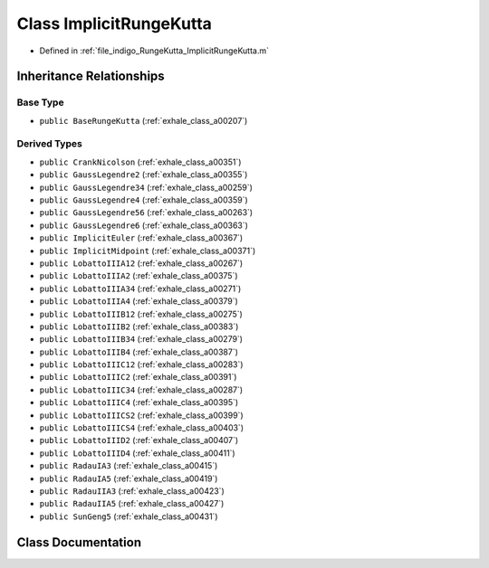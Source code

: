 .. _exhale_class_a00435:

Class ImplicitRungeKutta
========================

- Defined in :ref:`file_indigo_RungeKutta_ImplicitRungeKutta.m`


Inheritance Relationships
-------------------------

Base Type
*********

- ``public BaseRungeKutta`` (:ref:`exhale_class_a00207`)


Derived Types
*************

- ``public CrankNicolson`` (:ref:`exhale_class_a00351`)
- ``public GaussLegendre2`` (:ref:`exhale_class_a00355`)
- ``public GaussLegendre34`` (:ref:`exhale_class_a00259`)
- ``public GaussLegendre4`` (:ref:`exhale_class_a00359`)
- ``public GaussLegendre56`` (:ref:`exhale_class_a00263`)
- ``public GaussLegendre6`` (:ref:`exhale_class_a00363`)
- ``public ImplicitEuler`` (:ref:`exhale_class_a00367`)
- ``public ImplicitMidpoint`` (:ref:`exhale_class_a00371`)
- ``public LobattoIIIA12`` (:ref:`exhale_class_a00267`)
- ``public LobattoIIIA2`` (:ref:`exhale_class_a00375`)
- ``public LobattoIIIA34`` (:ref:`exhale_class_a00271`)
- ``public LobattoIIIA4`` (:ref:`exhale_class_a00379`)
- ``public LobattoIIIB12`` (:ref:`exhale_class_a00275`)
- ``public LobattoIIIB2`` (:ref:`exhale_class_a00383`)
- ``public LobattoIIIB34`` (:ref:`exhale_class_a00279`)
- ``public LobattoIIIB4`` (:ref:`exhale_class_a00387`)
- ``public LobattoIIIC12`` (:ref:`exhale_class_a00283`)
- ``public LobattoIIIC2`` (:ref:`exhale_class_a00391`)
- ``public LobattoIIIC34`` (:ref:`exhale_class_a00287`)
- ``public LobattoIIIC4`` (:ref:`exhale_class_a00395`)
- ``public LobattoIIICS2`` (:ref:`exhale_class_a00399`)
- ``public LobattoIIICS4`` (:ref:`exhale_class_a00403`)
- ``public LobattoIIID2`` (:ref:`exhale_class_a00407`)
- ``public LobattoIIID4`` (:ref:`exhale_class_a00411`)
- ``public RadauIA3`` (:ref:`exhale_class_a00415`)
- ``public RadauIA5`` (:ref:`exhale_class_a00419`)
- ``public RadauIIA3`` (:ref:`exhale_class_a00423`)
- ``public RadauIIA5`` (:ref:`exhale_class_a00427`)
- ``public SunGeng5`` (:ref:`exhale_class_a00431`)


Class Documentation
-------------------


.. doxygenclass:: ImplicitRungeKutta
   :project: doc_matlab
   :members:
   :protected-members:
   :undoc-members:
